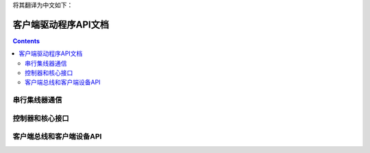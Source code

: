 将其翻译为中文如下：

.. SPDX-许可证标识符: GPL-2.0+ 

===============================
客户端驱动程序API文档
===============================

.. contents::
    :depth: 2


串行集线器通信
========================

.. kernel-doc:: include/linux/surface_aggregator/serial_hub.h

.. kernel-doc:: drivers/platform/surface/aggregator/ssh_packet_layer.c
    :export:


控制器和核心接口
=============================

.. kernel-doc:: include/linux/surface_aggregator/controller.h

.. kernel-doc:: drivers/platform/surface/aggregator/controller.c
    :export:

.. kernel-doc:: drivers/platform/surface/aggregator/core.c
    :export:


客户端总线和客户端设备API
================================

.. kernel-doc:: include/linux/surface_aggregator/device.h

.. kernel-doc:: drivers/platform/surface/aggregator/bus.c
    :export:
